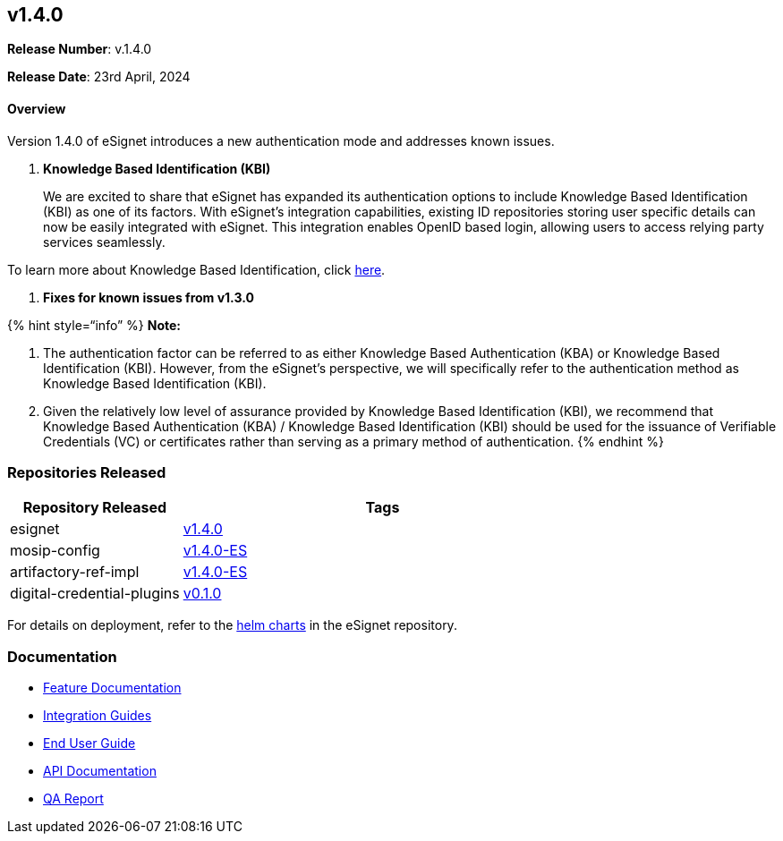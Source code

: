 == v1.4.0

*Release Number*: v.1.4.0

*Release Date*: 23rd April, 2024

==== Overview

Version 1.4.0 of eSignet introduces a new authentication mode and
addresses known issues.

[arabic]
. *Knowledge Based Identification (KBI)*
+
We are excited to share that eSignet has expanded its authentication
options to include Knowledge Based Identification (KBI) as one of its
factors. With eSignet’s integration capabilities, existing ID
repositories storing user specific details can now be easily integrated
with eSignet. This integration enables OpenID based login, allowing
users to access relying party services seamlessly.

To learn more about Knowledge Based Identification, click
link:../../../esignet-authentication/features.md[here].

[arabic]
. *Fixes for known issues from v1.3.0*

++{++% hint style="`info`" %} *Note:*

[arabic]
. The authentication factor can be referred to as either Knowledge Based
Authentication (KBA) or Knowledge Based Identification (KBI). However,
from the eSignet’s perspective, we will specifically refer to the
authentication method as Knowledge Based Identification (KBI).
. Given the relatively low level of assurance provided by Knowledge
Based Identification (KBI), we recommend that Knowledge Based
Authentication (KBA) / Knowledge Based Identification (KBI) should be
used for the issuance of Verifiable Credentials (VC) or certificates
rather than serving as a primary method of authentication.  ++{++%
endhint %}

=== Repositories Released

[width="100%",cols="30%,70%",options="header",]
|===
|Repository Released |Tags
|esignet |https://github.com/mosip/esignet[v1.4.0]

|mosip-config |https://github.com/mosip/mosip-config[v1.4.0-ES]

|artifactory-ref-impl
|https://github.com/mosip/artifactory-ref-impl[v1.4.0-ES]

|digital-credential-plugins
|https://github.com/mosip/digital-credential-plugins[v0.1.0]
|===

For details on deployment, refer to the
https://github.com/mosip/esignet/tree/v1.4.0/helm[helm charts] in the
eSignet repository.

=== Documentation

* link:../../../esignet-authentication/features.md[Feature
Documentation]
* link:../../../esignet-authentication/develop/integration/relying-party/development-and-integration-with-esignet.md[Integration
Guides]
* link:../../../esignet-authentication/test/end-user-guide/README.md[End
User Guide]
* https://github.com/mosip/esignet/blob/v1.4.0/docs/esignet-openapi.yaml[API
Documentation]
* link:test-report.md[QA Report]
